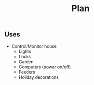 #+title: Plan

** Uses
- Control/Monitor house
  - Lights
  - Locks
  - Garden
  - Computers (power on/off)
  - Feeders
  - Holiday decorations
